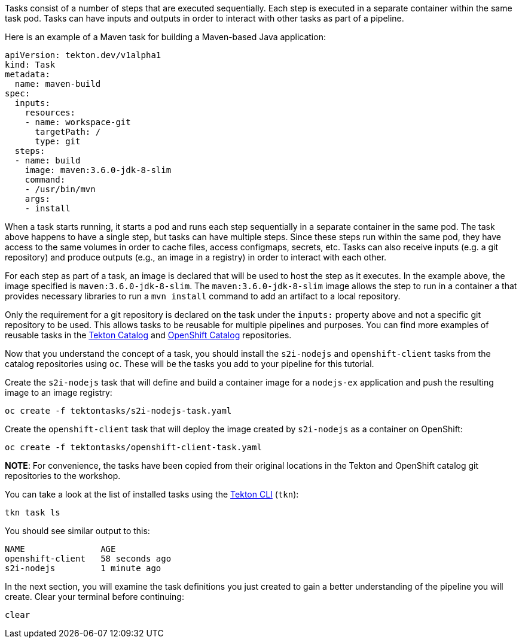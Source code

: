 Tasks consist of a number of steps that are executed sequentially. Each step is
executed in a separate container within the same task pod. Tasks can have inputs
and outputs in order to interact with other tasks as part of a pipeline.

Here is an example of a Maven task for building a Maven-based Java application:

[source,yaml]
----
apiVersion: tekton.dev/v1alpha1
kind: Task
metadata:
  name: maven-build
spec:
  inputs:
    resources:
    - name: workspace-git
      targetPath: /
      type: git
  steps:
  - name: build
    image: maven:3.6.0-jdk-8-slim
    command:
    - /usr/bin/mvn
    args:
    - install
----

When a task starts running, it starts a pod and runs each step sequentially in
a separate container in the same pod. The task above happens to have a single step,
but tasks can have multiple steps. Since these steps run within the same pod,
they have access to the same volumes in order to cache files, access configmaps,
secrets, etc. Tasks can also receive inputs (e.g. a git repository) and produce
outputs (e.g., an image in a registry) in order to interact with each other.

For each step as part of a task, an image is declared that will be used to host
the step as it executes. In the example above, the image specified is `maven:3.6.0-jdk-8-slim`.
The `maven:3.6.0-jdk-8-slim` image allows the step to run in a container a that provides
necessary libraries to run a `mvn install` command to add an artifact to a local repository.

Only the requirement for a git repository is declared on the task under the `inputs:` property
above and not a specific git repository to be used. This allows tasks to be reusable for multiple
pipelines and purposes. You can find more examples of reusable tasks in the link:https://github.com/tektoncd/catalog[Tekton Catalog]
and link:https://github.com/openshift/pipelines-catalog[OpenShift Catalog] repositories.

Now that you understand the concept of a task, you should install the `s2i-nodejs`
and `openshift-client` tasks from the catalog repositories using `oc`. These will
be the tasks you add to your pipeline for this tutorial.

Create the `s2i-nodejs` task that will define and build a container image for a
`nodejs-ex` application and push the resulting image to an image registry:

[source,bash,role=execute-1]
----
oc create -f tektontasks/s2i-nodejs-task.yaml
----

Create the `openshift-client` task that will deploy the image created by `s2i-nodejs`
as a container on OpenShift:

[source,bash,role=execute-1]
----
oc create -f tektontasks/openshift-client-task.yaml
----

**NOTE**: For convenience, the tasks have been copied from their original locations
in the Tekton and OpenShift catalog git repositories to the workshop.

You can take a look at the list of installed tasks using the link:https://github.com/tektoncd/cli[Tekton CLI] (`tkn`):

[source,bash,role=execute-1]
----
tkn task ls
----

You should see similar output to this:

[source,bash]
----
NAME               AGE
openshift-client   58 seconds ago
s2i-nodejs         1 minute ago
----

In the next section, you will examine the task definitions you just created to
gain a better understanding of the pipeline you will create. Clear your terminal
before continuing:

[source,bash,role=execute-1]
----
clear
----
